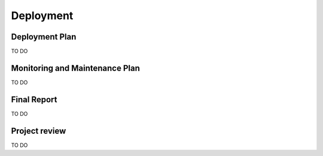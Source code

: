 Deployment
==========

Deployment Plan
---------------

TO DO

Monitoring and Maintenance Plan
-------------------------------

TO DO

Final Report
------------

TO DO

Project review
--------------

TO DO

